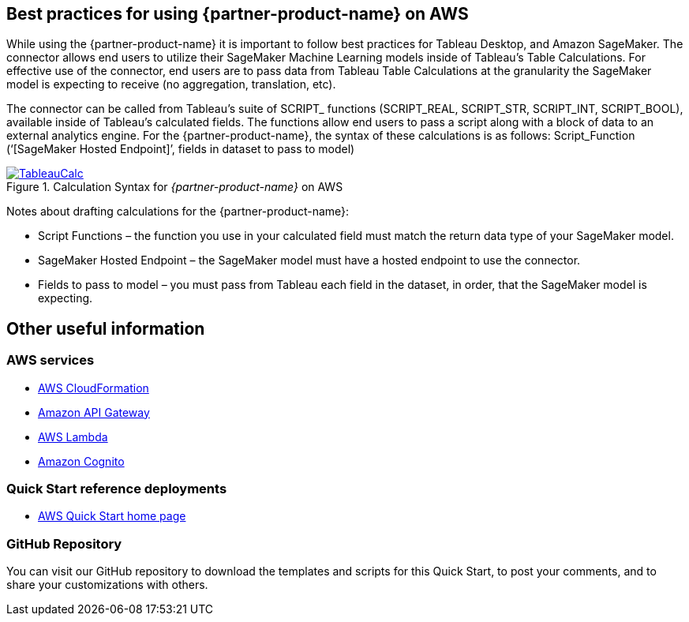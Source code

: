 
== Best practices for using {partner-product-name} on AWS
// Provide post-deployment best practices for using the technology on AWS, including considerations such as migrating data, backups, ensuring high performance, high availability, etc. Link to software documentation for detailed information.

While using the {partner-product-name} it is important to follow best practices for Tableau Desktop, and Amazon SageMaker. The connector allows end users to utilize their SageMaker Machine Learning models inside of Tableau’s Table Calculations. For effective use of the connector, end users are to pass data from Tableau Table Calculations at the granularity the SageMaker model is expecting to receive (no aggregation, translation, etc).

The connector can be called from Tableau’s suite of SCRIPT_ functions (SCRIPT_REAL, SCRIPT_STR, SCRIPT_INT, SCRIPT_BOOL), available inside of Tableau’s calculated fields. The functions allow end users to pass a script along with a block of data to an external analytics engine. For the {partner-product-name}, the syntax of these calculations is as follows: Script_Function (‘[SageMaker Hosted Endpoint]’, fields in dataset to pass to model)

[#tableau2]
.Calculation Syntax for _{partner-product-name}_ on AWS
[link=images/tableau_calculations.png]
image::../images/tableau_calculations.png[TableauCalc]

Notes about drafting calculations for the {partner-product-name}:

- Script Functions – the function you use in your calculated field must match the return data type of your SageMaker model.
- SageMaker Hosted Endpoint – the SageMaker model must have a hosted endpoint to use the connector.
- Fields to pass to model – you must pass from Tableau each field in the dataset, in order, that the SageMaker model is expecting.

== Other useful information

=== AWS services
 - http://aws.amazon.com/documentation/cloudformation/[AWS CloudFormation]
 - https://docs.aws.amazon.com/apigateway/[Amazon API Gateway]
 - https://docs.aws.amazon.com/lambda/[AWS Lambda]
 - https://docs.aws.amazon.com/cognito/[Amazon Cognito]

=== Quick Start reference deployments
 - https://aws.amazon.com/quickstart/[AWS Quick Start home page]

=== GitHub Repository
You can visit our GitHub repository to download the templates and scripts for this Quick
Start, to post your comments, and to share your customizations with others. 